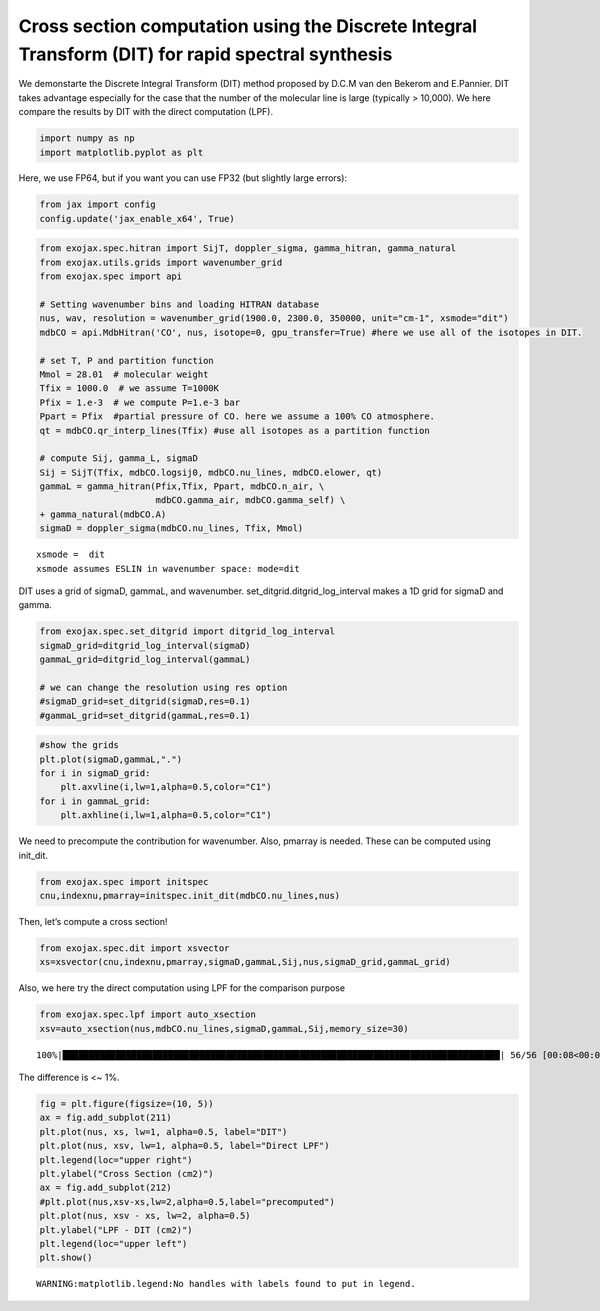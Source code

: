 Cross section computation using the Discrete Integral Transform (DIT) for rapid spectral synthesis
==================================================================================================

We demonstarte the Discrete Integral Transform (DIT) method proposed by
D.C.M van den Bekerom and E.Pannier. DIT takes advantage especially for
the case that the number of the molecular line is large (typically >
10,000). We here compare the results by DIT with the direct computation
(LPF).

.. code:: ipython3

    import numpy as np
    import matplotlib.pyplot as plt

Here, we use FP64, but if you want you can use FP32 (but slightly large
errors):

.. code:: ipython3

    from jax import config
    config.update('jax_enable_x64', True)

.. code:: ipython3

    from exojax.spec.hitran import SijT, doppler_sigma, gamma_hitran, gamma_natural
    from exojax.utils.grids import wavenumber_grid
    from exojax.spec import api
    
    # Setting wavenumber bins and loading HITRAN database
    nus, wav, resolution = wavenumber_grid(1900.0, 2300.0, 350000, unit="cm-1", xsmode="dit")
    mdbCO = api.MdbHitran('CO', nus, isotope=0, gpu_transfer=True) #here we use all of the isotopes in DIT.
    
    # set T, P and partition function
    Mmol = 28.01  # molecular weight
    Tfix = 1000.0  # we assume T=1000K
    Pfix = 1.e-3  # we compute P=1.e-3 bar
    Ppart = Pfix  #partial pressure of CO. here we assume a 100% CO atmosphere.
    qt = mdbCO.qr_interp_lines(Tfix) #use all isotopes as a partition function
    
    # compute Sij, gamma_L, sigmaD
    Sij = SijT(Tfix, mdbCO.logsij0, mdbCO.nu_lines, mdbCO.elower, qt)
    gammaL = gamma_hitran(Pfix,Tfix, Ppart, mdbCO.n_air, \
                          mdbCO.gamma_air, mdbCO.gamma_self) \
    + gamma_natural(mdbCO.A)
    sigmaD = doppler_sigma(mdbCO.nu_lines, Tfix, Mmol)



.. parsed-literal::

    xsmode =  dit
    xsmode assumes ESLIN in wavenumber space: mode=dit


DIT uses a grid of sigmaD, gammaL, and wavenumber.
set_ditgrid.ditgrid_log_interval makes a 1D grid for sigmaD and gamma.

.. code:: ipython3

    from exojax.spec.set_ditgrid import ditgrid_log_interval
    sigmaD_grid=ditgrid_log_interval(sigmaD)
    gammaL_grid=ditgrid_log_interval(gammaL)
    
    # we can change the resolution using res option
    #sigmaD_grid=set_ditgrid(sigmaD,res=0.1)
    #gammaL_grid=set_ditgrid(gammaL,res=0.1)

.. code:: ipython3

    #show the grids
    plt.plot(sigmaD,gammaL,".")
    for i in sigmaD_grid:
        plt.axvline(i,lw=1,alpha=0.5,color="C1")
    for i in gammaL_grid:
        plt.axhline(i,lw=1,alpha=0.5,color="C1")



.. image:: Cross_Section_using_Discrete_Integral_Transform_files/Cross_Section_using_Discrete_Integral_Transform_8_0.png


We need to precompute the contribution for wavenumber. Also, pmarray is
needed. These can be computed using init_dit.

.. code:: ipython3

    from exojax.spec import initspec 
    cnu,indexnu,pmarray=initspec.init_dit(mdbCO.nu_lines,nus)

Then, let’s compute a cross section!

.. code:: ipython3

    from exojax.spec.dit import xsvector
    xs=xsvector(cnu,indexnu,pmarray,sigmaD,gammaL,Sij,nus,sigmaD_grid,gammaL_grid)

Also, we here try the direct computation using LPF for the comparison
purpose

.. code:: ipython3

    from exojax.spec.lpf import auto_xsection
    xsv=auto_xsection(nus,mdbCO.nu_lines,sigmaD,gammaL,Sij,memory_size=30) 


.. parsed-literal::

    100%|███████████████████████████████████████████████████████████████████████████████████| 56/56 [00:08<00:00,  6.96it/s]


The difference is <~ 1%.

.. code:: ipython3

    fig = plt.figure(figsize=(10, 5))
    ax = fig.add_subplot(211)
    plt.plot(nus, xs, lw=1, alpha=0.5, label="DIT")
    plt.plot(nus, xsv, lw=1, alpha=0.5, label="Direct LPF")
    plt.legend(loc="upper right")
    plt.ylabel("Cross Section (cm2)")
    ax = fig.add_subplot(212)
    #plt.plot(nus,xsv-xs,lw=2,alpha=0.5,label="precomputed")
    plt.plot(nus, xsv - xs, lw=2, alpha=0.5)
    plt.ylabel("LPF - DIT (cm2)")
    plt.legend(loc="upper left")
    plt.show()


.. parsed-literal::

    WARNING:matplotlib.legend:No handles with labels found to put in legend.



.. image:: Cross_Section_using_Discrete_Integral_Transform_files/Cross_Section_using_Discrete_Integral_Transform_16_1.png


